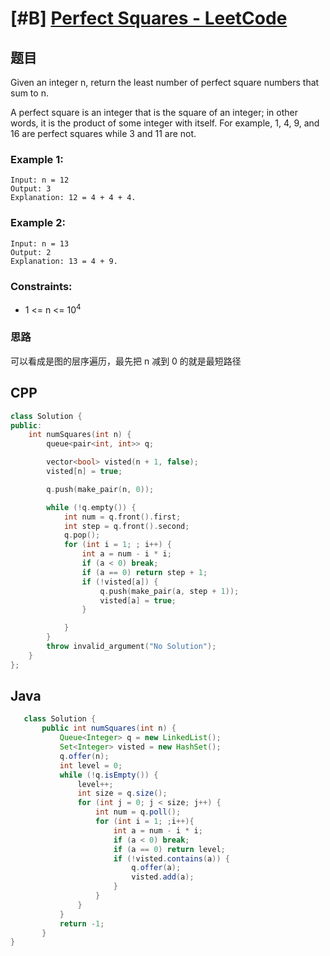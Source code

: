 * [#B] [[https://leetcode.com/problems/perfect-squares/][Perfect Squares - LeetCode]]
** 题目
   Given an integer n, return the least number of perfect square numbers that sum to n.

   A perfect square is an integer that is the square of an integer; in other words, it is the product of some integer with itself. For example, 1, 4, 9, and 16 are perfect squares while 3 and 11 are not.
   
*** Example 1:
    #+begin_example
    Input: n = 12
    Output: 3
    Explanation: 12 = 4 + 4 + 4.
    #+end_example
*** Example 2:
    #+begin_example
    Input: n = 13
    Output: 2
    Explanation: 13 = 4 + 9.
    #+end_example
*** Constraints:
    - 1 <= n <= 10^{4}
*** 思路
       可以看成是图的层序遍历，最先把 n 减到 0 的就是最短路径
** CPP
   #+begin_src cpp
   class Solution {
   public:
       int numSquares(int n) {
           queue<pair<int, int>> q;
        
           vector<bool> visted(n + 1, false);
           visted[n] = true;
        
           q.push(make_pair(n, 0));
        
           while (!q.empty()) {
               int num = q.front().first;
               int step = q.front().second;
               q.pop();
               for (int i = 1; ; i++) {
                   int a = num - i * i;
                   if (a < 0) break;
                   if (a == 0) return step + 1;
                   if (!visted[a]) {
                       q.push(make_pair(a, step + 1));
                       visted[a] = true;
                   }
                
               }
           }
           throw invalid_argument("No Solution");
       }
   };
   #+end_src
** Java
   #+begin_src java
      class Solution {
          public int numSquares(int n) {
              Queue<Integer> q = new LinkedList();
              Set<Integer> visted = new HashSet();
              q.offer(n);
              int level = 0;
              while (!q.isEmpty()) {
                  level++;
                  int size = q.size();
                  for (int j = 0; j < size; j++) {
                      int num = q.poll();
                      for (int i = 1; ;i++){
                          int a = num - i * i;
                          if (a < 0) break;
                          if (a == 0) return level;
                          if (!visted.contains(a)) {
                              q.offer(a);
                              visted.add(a);
                          }
                      }
                  }
              }
              return -1;
          }
   }
   #+end_src
